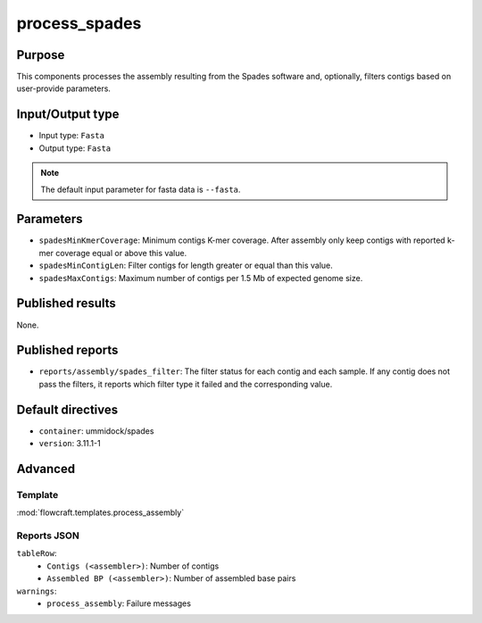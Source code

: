 process_spades
==============


Purpose
-------

This components processes the assembly resulting from the Spades software and,
optionally, filters contigs based on user-provide parameters.

Input/Output type
------------------

- Input type: ``Fasta``
- Output type: ``Fasta``

.. note::
    The default input parameter for fasta data is ``--fasta``.

Parameters
----------

- ``spadesMinKmerCoverage``: Minimum contigs K-mer coverage. After assembly
  only keep contigs with reported k-mer coverage equal or above this value.
- ``spadesMinContigLen``: Filter contigs for length greater or equal than
  this value.
- ``spadesMaxContigs``: Maximum number of contigs per 1.5 Mb of expected
  genome size.

Published results
-----------------

None.

Published reports
-----------------

- ``reports/assembly/spades_filter``: The filter status for each contig and
  each sample. If any contig does not pass the filters, it reports which
  filter type it failed and the corresponding value.

Default directives
------------------

- ``container``: ummidock/spades
- ``version``: 3.11.1-1

Advanced
--------

Template
^^^^^^^^

:mod:`flowcraft.templates.process_assembly`

Reports JSON
^^^^^^^^^^^^

``tableRow``:
    - ``Contigs (<assembler>)``: Number of contigs
    - ``Assembled BP (<assembler>)``: Number of assembled base pairs
``warnings``:
    - ``process_assembly``: Failure messages